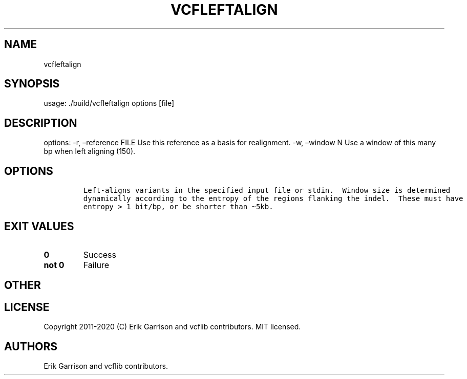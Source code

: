 .\" Automatically generated by Pandoc 2.7.3
.\"
.TH "VCFLEFTALIGN" "1" "" "vcfleftalign (vcflib)" "vcfleftalign (VCF unknown)"
.hy
.SH NAME
.PP
vcfleftalign
.SH SYNOPSIS
.PP
usage: ./build/vcfleftalign options [file]
.SH DESCRIPTION
.PP
options: -r, \[en]reference FILE Use this reference as a basis for
realignment.
-w, \[en]window N Use a window of this many bp when left aligning (150).
.SH OPTIONS
.IP
.nf
\f[C]


Left-aligns variants in the specified input file or stdin.  Window size is determined
dynamically according to the entropy of the regions flanking the indel.  These must have
entropy > 1 bit/bp, or be shorter than \[ti]5kb.
\f[R]
.fi
.SH EXIT VALUES
.TP
.B \f[B]0\f[R]
Success
.TP
.B \f[B]not 0\f[R]
Failure
.SH OTHER
.SH LICENSE
.PP
Copyright 2011-2020 (C) Erik Garrison and vcflib contributors.
MIT licensed.
.SH AUTHORS
Erik Garrison and vcflib contributors.
